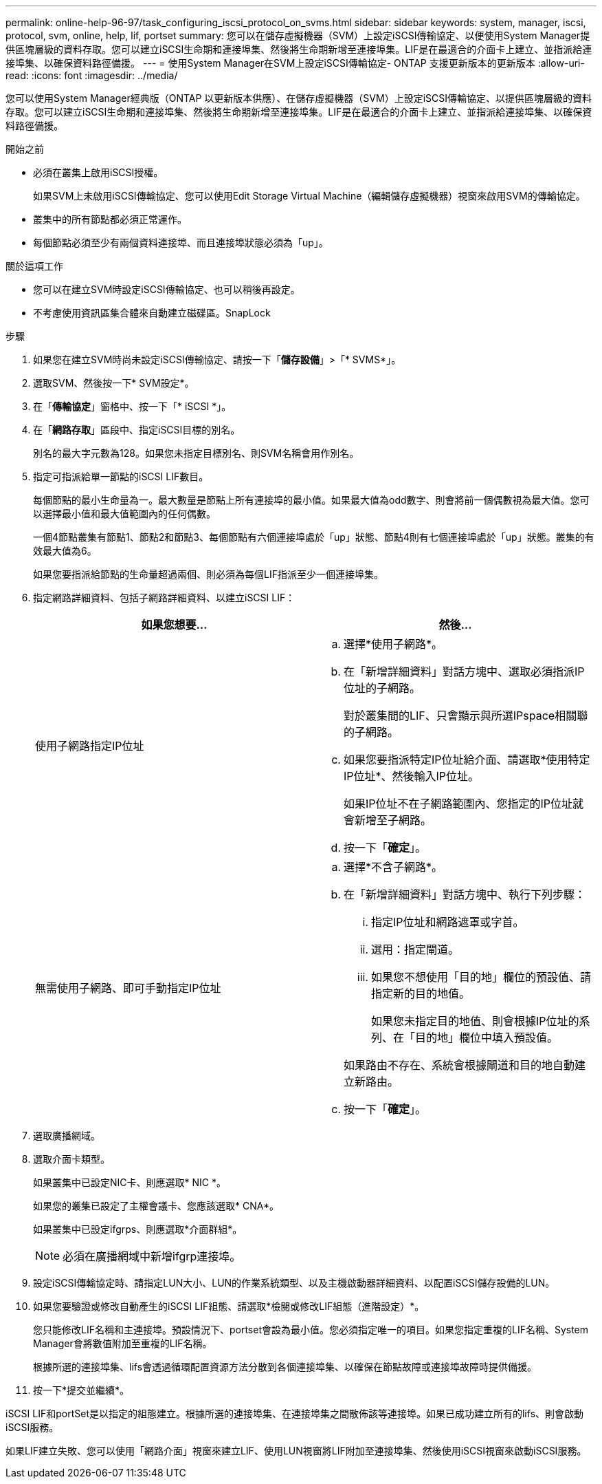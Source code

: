 ---
permalink: online-help-96-97/task_configuring_iscsi_protocol_on_svms.html 
sidebar: sidebar 
keywords: system, manager, iscsi, protocol, svm, online, help, lif, portset 
summary: 您可以在儲存虛擬機器（SVM）上設定iSCSI傳輸協定、以便使用System Manager提供區塊層級的資料存取。您可以建立iSCSI生命期和連接埠集、然後將生命期新增至連接埠集。LIF是在最適合的介面卡上建立、並指派給連接埠集、以確保資料路徑備援。 
---
= 使用System Manager在SVM上設定iSCSI傳輸協定- ONTAP 支援更新版本的更新版本
:allow-uri-read: 
:icons: font
:imagesdir: ../media/


[role="lead"]
您可以使用System Manager經典版（ONTAP 以更新版本供應）、在儲存虛擬機器（SVM）上設定iSCSI傳輸協定、以提供區塊層級的資料存取。您可以建立iSCSI生命期和連接埠集、然後將生命期新增至連接埠集。LIF是在最適合的介面卡上建立、並指派給連接埠集、以確保資料路徑備援。

.開始之前
* 必須在叢集上啟用iSCSI授權。
+
如果SVM上未啟用iSCSI傳輸協定、您可以使用Edit Storage Virtual Machine（編輯儲存虛擬機器）視窗來啟用SVM的傳輸協定。

* 叢集中的所有節點都必須正常運作。
* 每個節點必須至少有兩個資料連接埠、而且連接埠狀態必須為「up」。


.關於這項工作
* 您可以在建立SVM時設定iSCSI傳輸協定、也可以稍後再設定。
* 不考慮使用資訊區集合體來自動建立磁碟區。SnapLock


.步驟
. 如果您在建立SVM時尚未設定iSCSI傳輸協定、請按一下「*儲存設備*」>「* SVMS*」。
. 選取SVM、然後按一下* SVM設定*。
. 在「*傳輸協定*」窗格中、按一下「* iSCSI *」。
. 在「*網路存取*」區段中、指定iSCSI目標的別名。
+
別名的最大字元數為128。如果您未指定目標別名、則SVM名稱會用作別名。

. 指定可指派給單一節點的iSCSI LIF數目。
+
每個節點的最小生命量為一。最大數量是節點上所有連接埠的最小值。如果最大值為odd數字、則會將前一個偶數視為最大值。您可以選擇最小值和最大值範圍內的任何偶數。

+
一個4節點叢集有節點1、節點2和節點3、每個節點有六個連接埠處於「up」狀態、節點4則有七個連接埠處於「up」狀態。叢集的有效最大值為6。

+
如果您要指派給節點的生命量超過兩個、則必須為每個LIF指派至少一個連接埠集。

. 指定網路詳細資料、包括子網路詳細資料、以建立iSCSI LIF：
+
|===
| 如果您想要... | 然後... 


 a| 
使用子網路指定IP位址
 a| 
.. 選擇*使用子網路*。
.. 在「新增詳細資料」對話方塊中、選取必須指派IP位址的子網路。
+
對於叢集間的LIF、只會顯示與所選IPspace相關聯的子網路。

.. 如果您要指派特定IP位址給介面、請選取*使用特定IP位址*、然後輸入IP位址。
+
如果IP位址不在子網路範圍內、您指定的IP位址就會新增至子網路。

.. 按一下「*確定*」。




 a| 
無需使用子網路、即可手動指定IP位址
 a| 
.. 選擇*不含子網路*。
.. 在「新增詳細資料」對話方塊中、執行下列步驟：
+
... 指定IP位址和網路遮罩或字首。
... 選用：指定閘道。
... 如果您不想使用「目的地」欄位的預設值、請指定新的目的地值。
+
如果您未指定目的地值、則會根據IP位址的系列、在「目的地」欄位中填入預設值。



+
如果路由不存在、系統會根據閘道和目的地自動建立新路由。

.. 按一下「*確定*」。


|===
. 選取廣播網域。
. 選取介面卡類型。
+
如果叢集中已設定NIC卡、則應選取* NIC *。

+
如果您的叢集已設定了主權會議卡、您應該選取* CNA*。

+
如果叢集中已設定ifgrps、則應選取*介面群組*。

+
[NOTE]
====
必須在廣播網域中新增ifgrp連接埠。

====
. 設定iSCSI傳輸協定時、請指定LUN大小、LUN的作業系統類型、以及主機啟動器詳細資料、以配置iSCSI儲存設備的LUN。
. 如果您要驗證或修改自動產生的iSCSI LIF組態、請選取*檢閱或修改LIF組態（進階設定）*。
+
您只能修改LIF名稱和主連接埠。預設情況下、portset會設為最小值。您必須指定唯一的項目。如果您指定重複的LIF名稱、System Manager會將數值附加至重複的LIF名稱。

+
根據所選的連接埠集、lifs會透過循環配置資源方法分散到各個連接埠集、以確保在節點故障或連接埠故障時提供備援。

. 按一下*提交並繼續*。


iSCSI LIF和portSet是以指定的組態建立。根據所選的連接埠集、在連接埠集之間散佈該等連接埠。如果已成功建立所有的lifs、則會啟動iSCSI服務。

如果LIF建立失敗、您可以使用「網路介面」視窗來建立LIF、使用LUN視窗將LIF附加至連接埠集、然後使用iSCSI視窗來啟動iSCSI服務。
